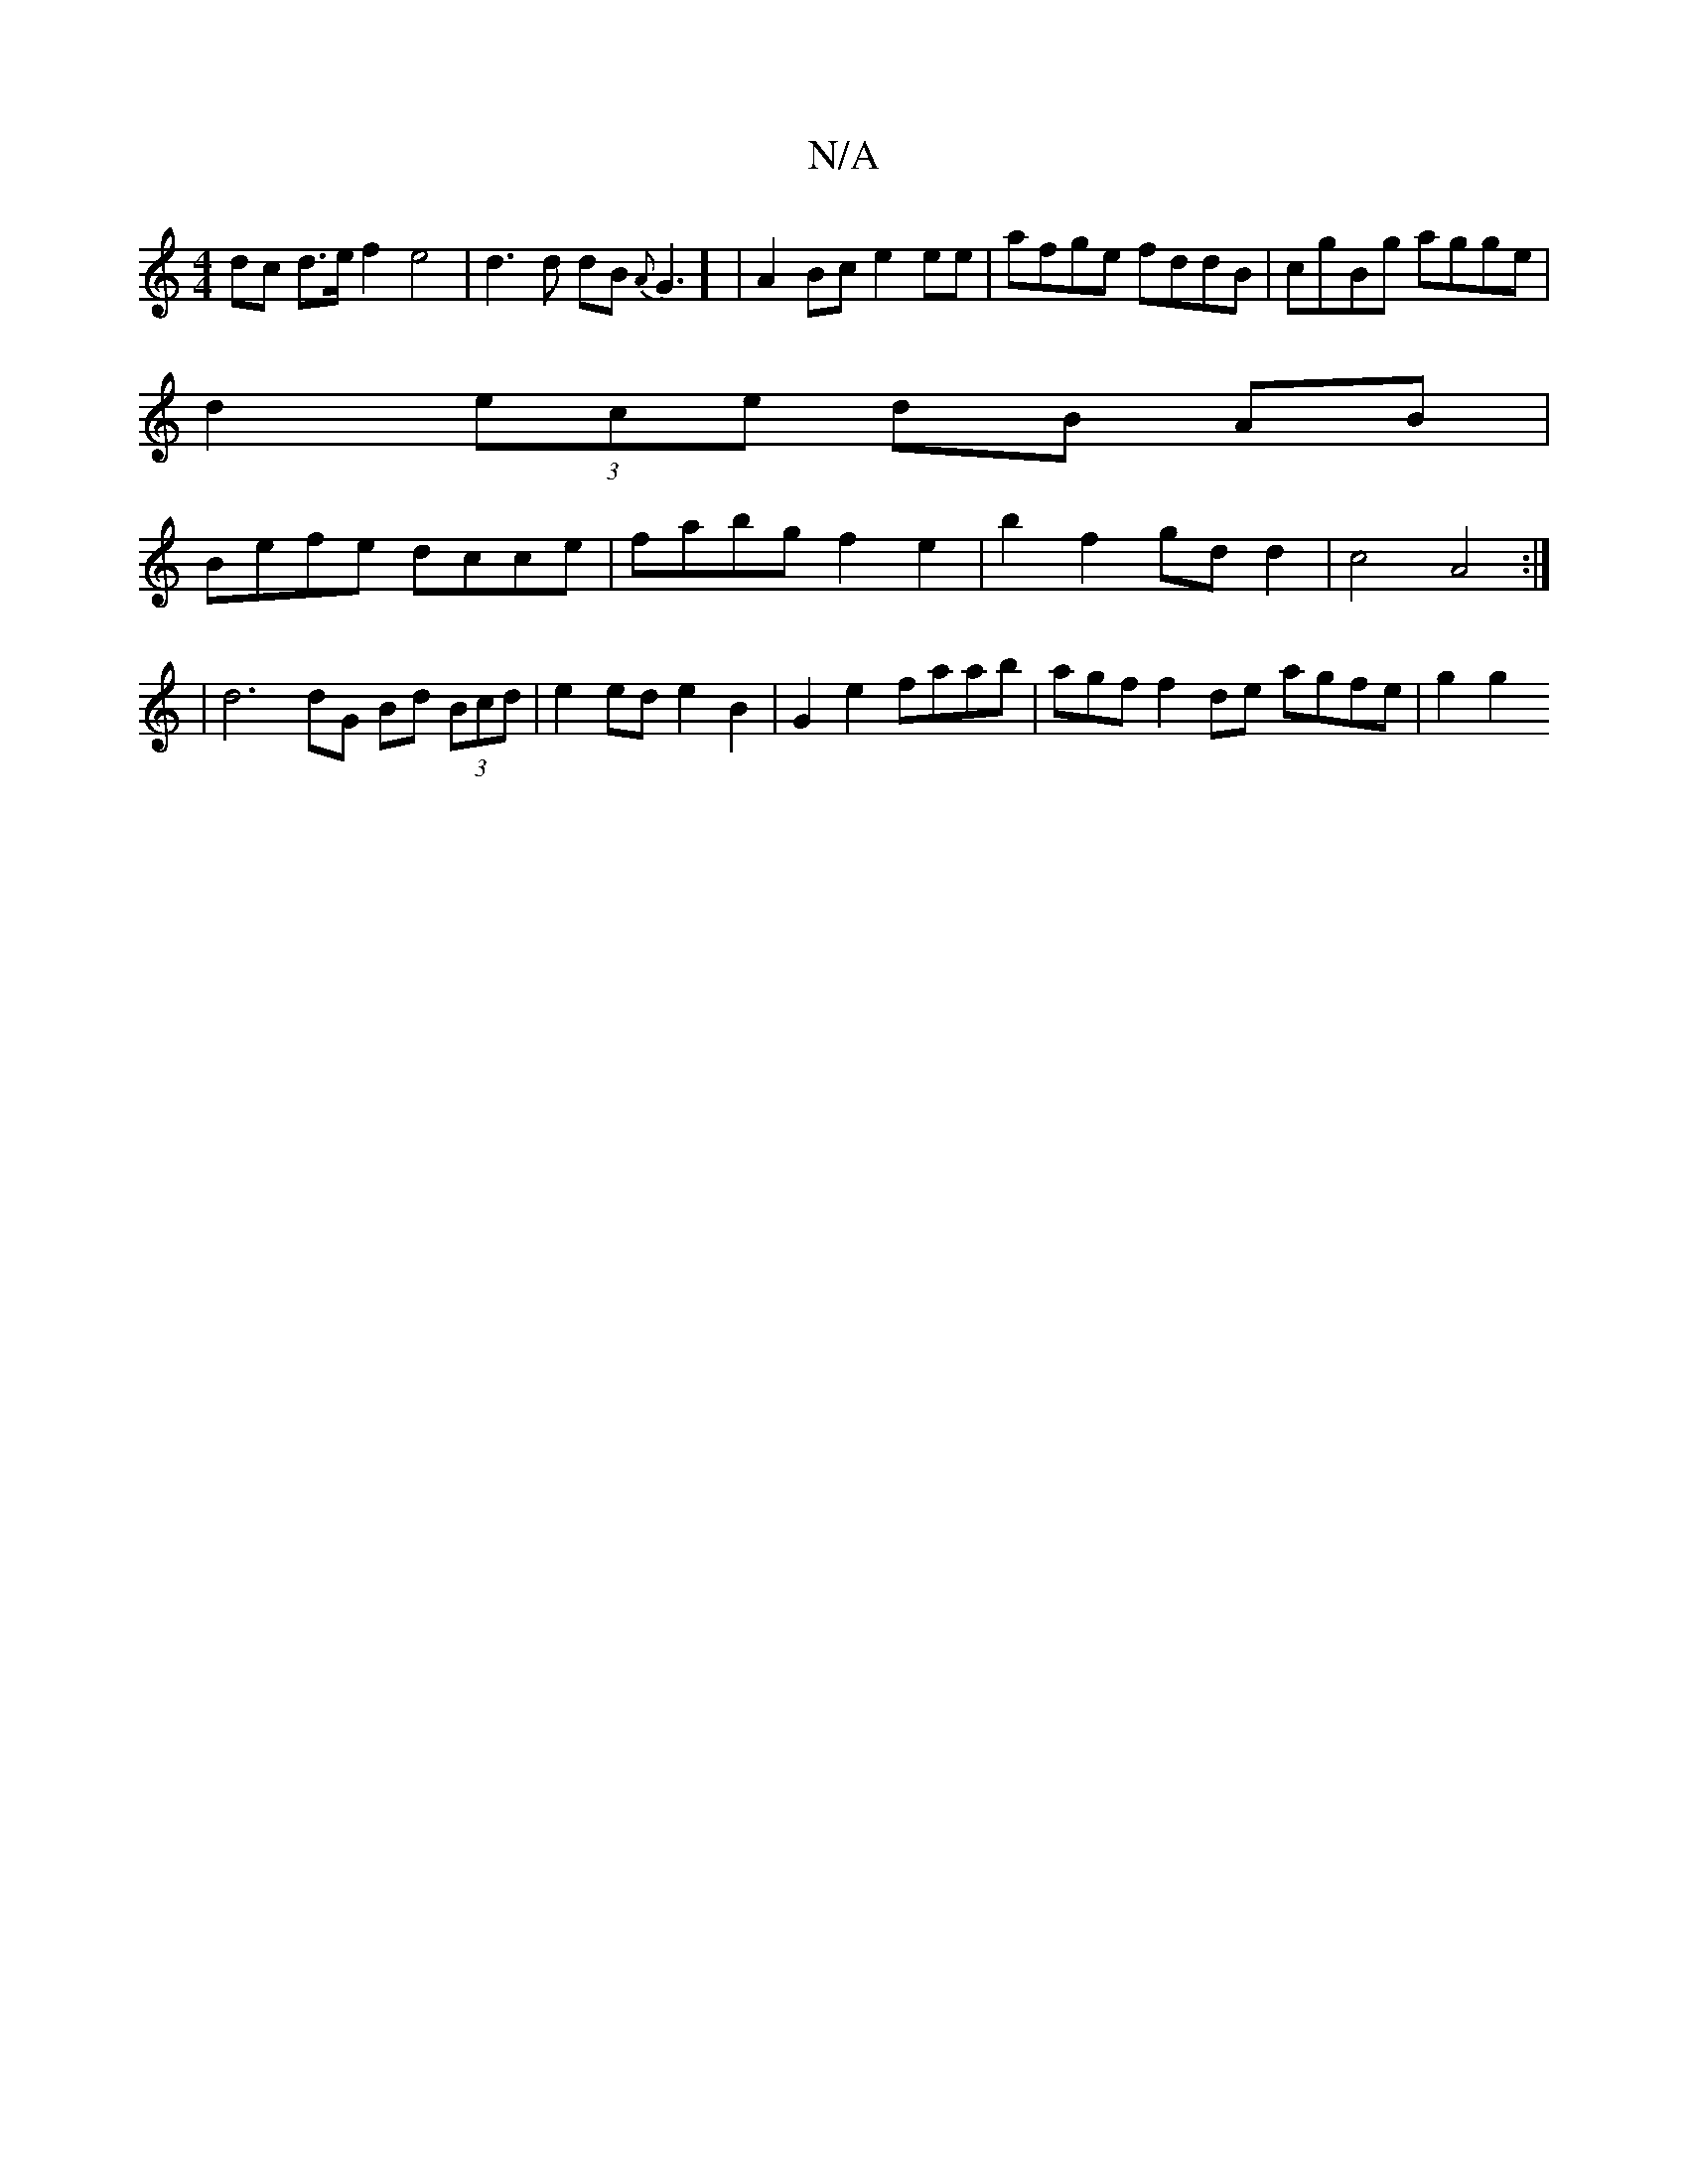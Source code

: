 X:1
T:N/A
M:4/4
R:N/A
K:Cmajor
dc d>e f2 e4 | d3 d dB{A}G3] | A2 Bc e2 ee | afge fddB|cgBg agge |
d2 (3ece dB AB |
Befe dcce | fabg f2 e2|b2 f2 gd d2 | c4- A4 :|
|d6 dG Bd (3Bcd | e2 ed e2 B2 | G2 e2 faab | agf f2 de- agfe | g2 g2 